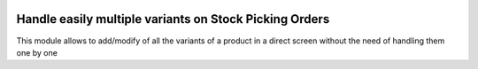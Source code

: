 .. image:: https://img.shields.io/badge/licence-AGPL--3-blue.svg
   :target: http://www.gnu.org/licenses/agpl-3.0-standalone.html
   :alt: License: AGPL-3

===============================================
Handle easily multiple variants on Stock Picking Orders
===============================================

This module allows to add/modify of all the variants of a product in a direct
screen without the need of handling them one by one
